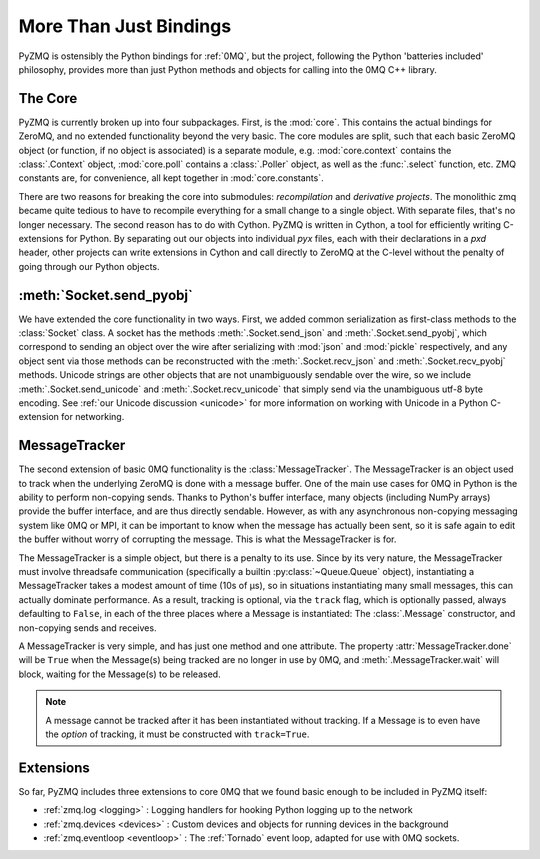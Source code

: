 .. PyZMQ Bindings doc, by Min Ragan-Kelley, 2011

.. _bindings:

More Than Just Bindings
=======================

PyZMQ is ostensibly the Python bindings for :ref:`0MQ`, but the project, following the
Python 'batteries included' philosophy, provides more than just Python methods and objects
for calling into the 0MQ C++ library.


The Core
--------

PyZMQ is currently broken up into four subpackages. First, is the :mod:`core`. This
contains the actual bindings for ZeroMQ, and no extended functionality beyond the very
basic. The core modules are split, such that each basic ZeroMQ object (or function, if no
object is associated) is a separate module, e.g. :mod:`core.context` contains the
:class:`.Context` object, :mod:`core.poll` contains a :class:`.Poller` object, as well as
the :func:`.select` function, etc. ZMQ constants are, for convenience, all kept together
in :mod:`core.constants`.

There are two reasons for breaking the core into submodules: *recompilation* and
*derivative projects*. The monolithic zmq became quite tedious to have to recompile
everything for a small change to a single object. With separate files, that's no longer
necessary. The second reason has to do with Cython. PyZMQ is written in Cython, a tool for
efficiently writing C-extensions for Python. By separating out our objects into individual
`pyx` files, each with their declarations in a `pxd` header, other projects can write
extensions in Cython and call directly to ZeroMQ at the C-level without the penalty of
going through our Python objects.

:meth:`Socket.send_pyobj`
-------------------------

We have extended the core functionality in two ways. First, we added common serialization
as first-class methods to the :class:`Socket` class. A socket has the methods
:meth:`.Socket.send_json` and :meth:`.Socket.send_pyobj`, which correspond to sending an
object over the wire after serializing with :mod:`json` and :mod:`pickle` respectively,
and any object sent via those methods can be reconstructed with the
:meth:`.Socket.recv_json` and :meth:`.Socket.recv_pyobj` methods. Unicode strings are
other objects that are not unambiguously sendable over the wire, so we include
:meth:`.Socket.send_unicode` and :meth:`.Socket.recv_unicode` that simply send via the
unambiguous utf-8 byte encoding. See :ref:`our Unicode discussion <unicode>` for more
information on working with Unicode in a Python C-extension for networking.

MessageTracker
--------------

The second extension of basic 0MQ functionality is the :class:`MessageTracker`. The
MessageTracker is an object used to track when the underlying ZeroMQ is done with a
message buffer. One of the main use cases for 0MQ in Python is the ability to perform
non-copying sends. Thanks to Python's buffer interface, many objects (including NumPy
arrays) provide the buffer interface, and are thus directly sendable. However, as with any
asynchronous non-copying messaging system like 0MQ or MPI, it can be important to know
when the message has actually been sent, so it is safe again to edit the buffer without
worry of corrupting the message. This is what the MessageTracker is for.

The MessageTracker is a simple object, but there is a penalty to its use. Since by its
very nature, the MessageTracker must involve threadsafe communication (specifically a
builtin :py:class:`~Queue.Queue` object), instantiating a MessageTracker takes a modest
amount of time (10s of µs), so in situations instantiating many small messages, this can
actually dominate performance. As a result, tracking is optional, via the ``track`` flag,
which is optionally passed, always defaulting to ``False``, in each of the three places
where a Message is instantiated: The :class:`.Message` constructor, and non-copying sends
and receives.

A MessageTracker is very simple, and has just one method and one attribute. The property
:attr:`MessageTracker.done` will be ``True`` when the Message(s) being tracked are no
longer in use by 0MQ, and :meth:`.MessageTracker.wait` will block, waiting for the
Message(s) to be released.

.. Note::

    A message cannot be tracked after it has been instantiated without tracking. If a
    Message is to even have the *option* of tracking, it must be constructed with
    ``track=True``.


Extensions
----------

So far, PyZMQ includes three extensions to core 0MQ that we found basic enough to be
included in PyZMQ itself:

* :ref:`zmq.log <logging>` : Logging handlers for hooking Python logging up to the
  network
* :ref:`zmq.devices <devices>` : Custom devices and objects for running devices in the 
  background
* :ref:`zmq.eventloop <eventloop>` : The :ref:`Tornado` event loop, adapted for use 
  with 0MQ sockets.

.. _ØMQ: http://www.zeromq.org
.. _Tornado: https://github.com/facebook/tornado